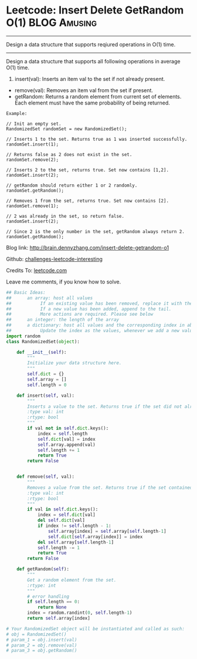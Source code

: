 * Leetcode: Insert Delete GetRandom O(1)                          :BLOG:Amusing:
#+STARTUP: showeverything
#+OPTIONS: toc:nil \n:t ^:nil creator:nil d:nil
:PROPERTIES:
:type:     #designquestion
:END:
---------------------------------------------------------------------
Design a data structure that supports reqiured operations in O(1) time.
---------------------------------------------------------------------
Design a data structure that supports all following operations in average O(1) time.

1. insert(val): Inserts an item val to the set if not already present.
- remove(val): Removes an item val from the set if present.
- getRandom: Returns a random element from current set of elements. Each element must have the same probability of being returned.

#+BEGIN_EXAMPLE
Example:

// Init an empty set.
RandomizedSet randomSet = new RandomizedSet();

// Inserts 1 to the set. Returns true as 1 was inserted successfully.
randomSet.insert(1);

// Returns false as 2 does not exist in the set.
randomSet.remove(2);

// Inserts 2 to the set, returns true. Set now contains [1,2].
randomSet.insert(2);

// getRandom should return either 1 or 2 randomly.
randomSet.getRandom();

// Removes 1 from the set, returns true. Set now contains [2].
randomSet.remove(1);

// 2 was already in the set, so return false.
randomSet.insert(2);

// Since 2 is the only number in the set, getRandom always return 2.
randomSet.getRandom();
#+END_EXAMPLE

Blog link: http://brain.dennyzhang.com/insert-delete-getrandom-o1

Github: [[url-external:https://github.com/DennyZhang/challenges-leetcode-interesting/tree/master/insert-delete-getrandom-o1][challenges-leetcode-interesting]]

Credits To: [[url-external:https://leetcode.com/problems/insert-delete-getrandom-o1/description/][leetcode.com]]

Leave me comments, if you know how to solve.

#+BEGIN_SRC python
## Basic Ideas:
##      an array: host all values
##           If an existing value has been removed, replace it with the tail. And remove the tail
##           If a new value has been added, append to the tail.
##           More actions are required. Please see below
##      an integer: the length of the array
##      a dictionary: host all values and the corresponding index in above array
##           Update the index as the values, whenever we add a new value or remove an existing value
import random
class RandomizedSet(object):

    def __init__(self):
        """
        Initialize your data structure here.
        """
        self.dict = {}
        self.array = []
        self.length = 0

    def insert(self, val):
        """
        Inserts a value to the set. Returns true if the set did not already contain the specified element.
        :type val: int
        :rtype: bool
        """
        if val not in self.dict.keys():
            index = self.length
            self.dict[val] = index
            self.array.append(val)
            self.length += 1
            return True
        return False
        

    def remove(self, val):
        """
        Removes a value from the set. Returns true if the set contained the specified element.
        :type val: int
        :rtype: bool
        """
        if val in self.dict.keys():
            index = self.dict[val]
            del self.dict[val]
            if index != self.length - 1:
                self.array[index] = self.array[self.length-1]
                self.dict[self.array[index]] = index
            del self.array[self.length-1]
            self.length -= 1
            return True
        return False        

    def getRandom(self):
        """
        Get a random element from the set.
        :rtype: int
        """
        # error handling
        if self.length == 0:
            return None
        index = random.randint(0, self.length-1)
        return self.array[index]

# Your RandomizedSet object will be instantiated and called as such:
# obj = RandomizedSet()
# param_1 = obj.insert(val)
# param_2 = obj.remove(val)
# param_3 = obj.getRandom()
#+END_SRC

